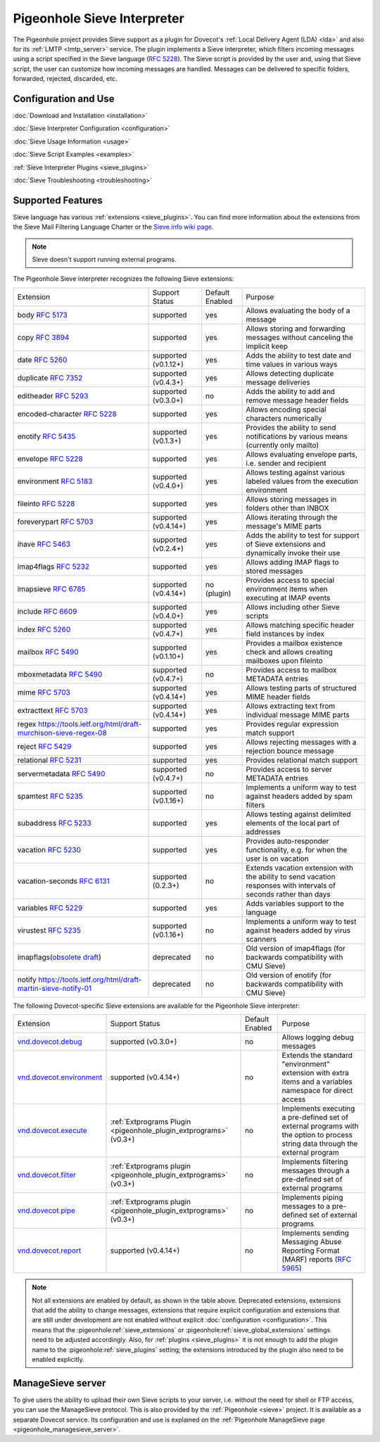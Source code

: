 .. _pigeonhole_sieve_interpreter:

============================
Pigeonhole Sieve Interpreter
============================

The Pigeonhole project provides Sieve support as a plugin for Dovecot's :ref:`Local
Delivery Agent (LDA) <lda>` and also for its :ref:`LMTP
<lmtp_server>` service. The plugin implements a Sieve
interpreter, which filters incoming messages using a script specified in the
Sieve language (:rfc:`5228`). The Sieve
script is provided by the user and, using that Sieve script, the user can
customize how incoming messages are handled. Messages can be delivered to
specific folders, forwarded, rejected, discarded, etc.

Configuration and Use
=====================

:doc:`Download and Installation <installation>`

:doc:`Sieve Interpreter Configuration
<configuration>`

:doc:`Sieve Usage Information <usage>`

:doc:`Sieve Script Examples <examples>`

:ref:`Sieve Interpreter Plugins
<sieve_plugins>`

:doc:`Sieve Troubleshooting
<troubleshooting>`

Supported Features
==================

Sieve language has various :ref:`extensions
<sieve_plugins>`. You can find more
information about the extensions from the Sieve Mail Filtering Language Charter
or the `Sieve.info wiki page <http://sieve.info/>`_.

.. Note:: Sieve doesn't support running external programs.

The Pigeonhole Sieve interpreter recognizes the following Sieve extensions:

================================================================================================   =============================   =====================   =====================================================================================================================================
Extension                                                                                             Support Status                  Default   Enabled               Purpose

body :rfc:`5173`                                                                                    supported                       yes                        Allows evaluating the body of a message
copy :rfc:`3894`                                                                                    supported                       yes                        Allows storing and forwarding messages without canceling the implicit keep
date :rfc:`5260#section-4`                                                                          supported (v0.1.12+)            yes                        Adds the ability to test date and time values in various ways
duplicate :rfc:`7352`                                                                               supported (v0.4.3+)             yes                        Allows detecting duplicate message deliveries
editheader :rfc:`5293`                                                                              supported (v0.3.0+)             no                         Adds the ability to add and remove message header fields
encoded-character :rfc:`5228#section-2.4.2.4`                                                       supported                       yes                        Allows encoding special characters numerically
enotify :rfc:`5435`                                                                                 supported (v0.1.3+)             yes                        Provides the ability to send notifications by various means (currently only mailto)
envelope :rfc:`5228#section-5.4`                                                                    supported                       yes                        Allows evaluating envelope parts, i.e. sender and recipient
environment :rfc:`5183`                                                                             supported (v0.4.0+)             yes                        Allows testing against various labeled values from the execution environment
fileinto :rfc:`5228#section-4.1`                                                                    supported                       yes                        Allows storing messages in folders other than INBOX
foreverypart :rfc:`5703#section-3`                                                                  supported (v0.4.14+)            yes                        Allows iterating through the message's MIME parts
ihave :rfc:`5463`                                                                                   supported (v0.2.4+)             yes                        Adds the ability to test for support of Sieve extensions and dynamically invoke their use
imap4flags :rfc:`5232`                                                                              supported                       yes                        Allows adding IMAP flags to stored messages
imapsieve :rfc:`6785`                                                                               supported (v0.4.14+)            no (plugin)                Provides access to special environment items when executing at IMAP events
include :rfc:`6609`                                                                                 supported (v0.4.0+)             yes                        Allows including other Sieve scripts
index :rfc:`5260#section-6`                                                                         supported (v0.4.7+)             yes                        Allows matching specific header field instances by index
mailbox :rfc:`5490#section-3`                                                                       supported (v0.1.10+)            yes                        Provides a mailbox existence check and allows creating mailboxes upon fileinto
mboxmetadata :rfc:`5490`                                                                            supported (v0.4.7+)             no                         Provides access to mailbox METADATA entries
mime :rfc:`5703#section-4`                                                                          supported (v0.4.14+)            yes                        Allows testing parts of structured MIME header fields
extracttext :rfc:`5703#section-7`                                                                   supported (v0.4.14+)            yes                        Allows extracting text from individual message MIME parts
regex https://tools.ietf.org/html/draft-murchison-sieve-regex-08                                    supported                       yes                        Provides regular expression match support
reject :rfc:`5429#section-2.2`                                                                      supported                       yes                        Allows rejecting messages with a rejection bounce message
relational :rfc:`5231`                                                                              supported                       yes                        Provides relational match support
servermetadata :rfc:`5490`                                                                          supported (v0.4.7+)             no                         Provides access to server METADATA entries
spamtest :rfc:`5235`                                                                                supported (v0.1.16+)            no                         Implements a uniform way to test against headers added by spam filters
subaddress :rfc:`5233`                                                                              supported                       yes                        Allows testing against delimited elements of the local part of addresses
vacation :rfc:`5230`                                                                                supported                       yes                        Provides auto-responder functionality, e.g. for when the user is on vacation
vacation-seconds :rfc:`6131`                                                                        supported (0.2.3+)              no                         Extends vacation extension with the ability to send vacation responses with intervals of seconds rather than days
variables :rfc:`5229`                                                                               supported                       yes                        Adds variables support to the language
virustest :rfc:`5235`                                                                               supported (v0.1.16+)            no                         Implements a uniform way to test against headers added by virus scanners
imapflags(`obsolete draft <https://tools.ietf.org/html/draft-melnikov-sieve-imapflags-03>`_)        deprecated                      no                         Old version of imap4flags (for backwards compatibility with CMU Sieve)
notify `<https://tools.ietf.org/html/draft-martin-sieve-notify-01>`_                                deprecated                      no                         Old version of enotify (for backwards compatibility with CMU Sieve)
================================================================================================   =============================   =====================   =====================================================================================================================================


The following Dovecot-specific Sieve extensions are available for the
Pigeonhole Sieve interpreter:

============================================================================================================================================   ===================================================================================================================   =====================   ==================================================================================================================================================
Extension                                                                                                                                         Support Status                                                                                                        Default Enabled               Purpose
`vnd.dovecot.debug <https://raw.githubusercontent.com/dovecot/pigeonhole/main/doc/rfc/spec-bosch-sieve-debug.txt>`_                             supported (v0.3.0+)                                                                                                         no                    Allows logging debug messages
`vnd.dovecot.environment <https://raw.githubusercontent.com/dovecot/pigeonhole/main/doc/rfc/spec-bosch-sieve-dovecot-environment.txt>`_         supported (v0.4.14+)                                                                                                        no                    Extends the standard "environment" extension with extra items and a variables namespace for direct access
`vnd.dovecot.execute <https://raw.githubusercontent.com/dovecot/pigeonhole/main/doc/rfc/spec-bosch-sieve-extprograms.txt>`_                     :ref:`Extprograms Plugin <pigeonhole_plugin_extprograms>` (v0.3+)                                                           no                    Implements executing a pre-defined set of external programs with the option to process string data through the external program
`vnd.dovecot.filter <https://raw.githubusercontent.com/dovecot/pigeonhole/main/doc/rfc/spec-bosch-sieve-extprograms.txt>`_                      :ref:`Extprograms plugin <pigeonhole_plugin_extprograms>` (v0.3+)                                                           no                    Implements filtering messages through a pre-defined set of external programs
`vnd.dovecot.pipe <https://raw.githubusercontent.com/dovecot/pigeonhole/main/doc/rfc/spec-bosch-sieve-extprograms.txt>`_                        :ref:`Extprograms plugin <pigeonhole_plugin_extprograms>` (v0.3+)                                                           no                    Implements piping messages to a pre-defined set of external programs
`vnd.dovecot.report <https://raw.githubusercontent.com/dovecot/pigeonhole/main/doc/rfc/spec-bosch-sieve-report.txt>`_                           supported (v0.4.14+)                                                                                                        no                    Implements sending Messaging Abuse Reporting Format (MARF) reports (:rfc:`5965`)
============================================================================================================================================   ===================================================================================================================   =====================   ==================================================================================================================================================


.. Note::

  Not all extensions are enabled by default, as shown in the table above.
  Deprecated extensions, extensions that add the ability to change messages,
  extensions that require explicit configuration and extensions that are still
  under development are not enabled without explicit :doc:`configuration
  <configuration>`. This means that
  the :pigeonhole:ref:`sieve_extensions` or
  :pigeonhole:ref:`sieve_global_extensions` settings need to be
  adjusted accordingly. Also, for :ref:`plugins
  <sieve_plugins>` it is not enough to add
  the plugin name to the :pigeonhole:ref:`sieve_plugins` setting;
  the extensions introduced by the plugin also need to be enabled explicitly.


ManageSieve server
==================

To give users the ability to upload their own Sieve scripts to your server,
i.e. without the need for shell or FTP access, you can use the ManageSieve
protocol. This is also provided by the :ref:`Pigeonhole
<sieve>` project. It is available as a separate
Dovecot service. Its configuration and use is explained on the :ref:`Pigeonhole
ManageSieve page <pigeonhole_managesieve_server>`.
